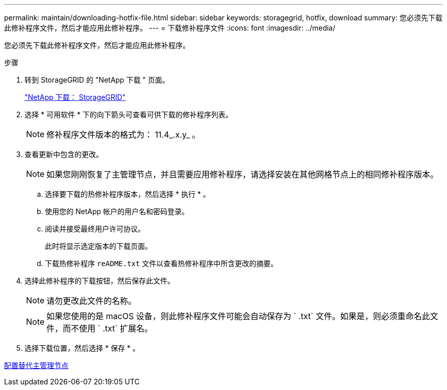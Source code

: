 ---
permalink: maintain/downloading-hotfix-file.html 
sidebar: sidebar 
keywords: storagegrid, hotfix, download 
summary: 您必须先下载此修补程序文件，然后才能应用此修补程序。 
---
= 下载修补程序文件
:icons: font
:imagesdir: ../media/


[role="lead"]
您必须先下载此修补程序文件，然后才能应用此修补程序。

.步骤
. 转到 StorageGRID 的 "NetApp 下载 " 页面。
+
https://mysupport.netapp.com/site/products/all/details/storagegrid/downloads-tab["NetApp 下载： StorageGRID"]

. 选择 * 可用软件 * 下的向下箭头可查看可供下载的修补程序列表。
+

NOTE: 修补程序文件版本的格式为： 11.4_.x.y_ 。

. 查看更新中包含的更改。
+

NOTE: 如果您刚刚恢复了主管理节点，并且需要应用修补程序，请选择安装在其他网格节点上的相同修补程序版本。

+
.. 选择要下载的热修补程序版本，然后选择 * 执行 * 。
.. 使用您的 NetApp 帐户的用户名和密码登录。
.. 阅读并接受最终用户许可协议。
+
此时将显示选定版本的下载页面。

.. 下载热修补程序 `reADME.txt` 文件以查看热修补程序中所含更改的摘要。


. 选择此修补程序的下载按钮，然后保存此文件。
+

NOTE: 请勿更改此文件的名称。

+

NOTE: 如果您使用的是 macOS 设备，则此修补程序文件可能会自动保存为 ` .txt` 文件。如果是，则必须重命名此文件，而不使用 ` .txt` 扩展名。

. 选择下载位置，然后选择 * 保存 * 。


xref:configuring-replacement-primary-admin-node.adoc[配置替代主管理节点]
